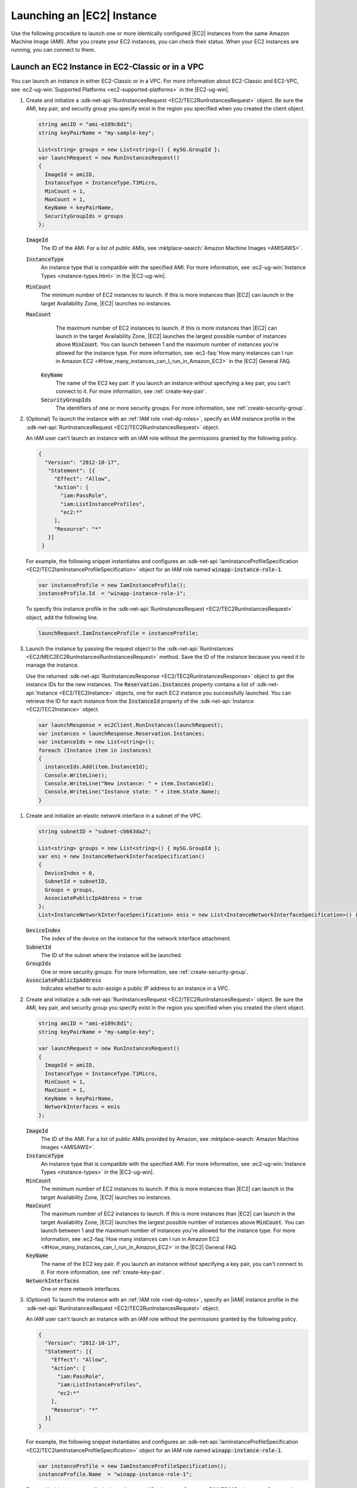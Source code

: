 .. Copyright 2010-2017 Amazon.com, Inc. or its affiliates. All Rights Reserved.

   This work is licensed under a Creative Commons Attribution-NonCommercial-ShareAlike 4.0
   International License (the "License"). You may not use this file except in compliance with the
   License. A copy of the License is located at http://creativecommons.org/licenses/by-nc-sa/4.0/.

   This file is distributed on an "AS IS" BASIS, WITHOUT WARRANTIES OR CONDITIONS OF ANY KIND,
   either express or implied. See the License for the specific language governing permissions and
   limitations under the License.

.. _run-instance:

###########################
Launching an |EC2| Instance
###########################

.. meta::
   :description: Use this .NET code example to learn how to launch an Amazon EC2 instance.
   :keywords: AWS SDK for .NET examples, EC2 instances

Use the following procedure to launch one or more identically configured |EC2| instances from the same
Amazon Machine Image (AMI). After you create your EC2 instances, you can check their status. When
your EC2 instances are running, you can connect to them.

.. _launch-instance:

Launch an EC2 Instance in EC2-Classic or in a VPC
=================================================

You can launch an instance in either EC2-Classic or in a VPC. For more information about EC2-Classic
and EC2-VPC, see :ec2-ug-win:`Supported Platforms <ec2-supported-platforms>` in the |EC2-ug-win|.

.. topic:: To launch an EC2 instance in EC2-Classic

#. Create and initialize a :sdk-net-api:`RunInstancesRequest <EC2/TEC2RunInstancesRequest>` object.
   Be sure the AMI, key pair, and security group you specify exist in the region you specified when
   you created the client object.

   .. code-block:: csharp

      string amiID = "ami-e189c8d1";
      string keyPairName = "my-sample-key";

      List<string> groups = new List<string>() { mySG.GroupId };
      var launchRequest = new RunInstancesRequest()
      {
        ImageId = amiID,
        InstanceType = InstanceType.T1Micro,
        MinCount = 1,
        MaxCount = 1,
        KeyName = keyPairName,
        SecurityGroupIds = groups
      };

   :code:`ImageId`
      The ID of the AMI. For a list of public AMIs, see
      :mktplace-search:`Amazon Machine Images <AMISAWS>`.

   :code:`InstanceType`
      An instance type that is compatible with the specified AMI. For more information, see
      :ec2-ug-win:`Instance Types <instance-types.html>` in the |EC2-ug-win|.

   :code:`MinCount`
      The minimum number of EC2 instances to launch. If this is more instances than |EC2| can
      launch in the target Availability Zone, |EC2| launches no instances.

   :code:`MaxCount`
      The maximum number of EC2 instances to launch. If this is more instances than |EC2| can
      launch in the target Availability Zone, |EC2| launches the largest possible number of
      instances above :code:`MinCount`. You can launch between 1 and the maximum number of
      instances you're allowed for the instance type. For more information, see
      :ec2-faq:`How many instances can I run in Amazon EC2 <#How_many_instances_can_I_run_in_Amazon_EC2>`
      in the |EC2| General FAQ.

    :code:`KeyName`
      The name of the EC2 key pair. If you launch an instance without specifying a key pair, you
      can't connect to it. For more information, see :ref:`create-key-pair`.

    :code:`SecurityGroupIds`
      The identifiers of one or more security groups. For more information, see
      :ref:`create-security-group`.

#. (Optional) To launch the instance with an :ref:`IAM role <net-dg-roles>`, specify an IAM instance
   profile in the :sdk-net-api:`RunInstancesRequest <EC2/TEC2RunInstancesRequest>` object.

   An IAM user can't launch an instance with an IAM role without the permissions granted by the
   following policy.

   .. code-block:: json

      {
        "Version": "2012-10-17",
         "Statement": [{
           "Effect": "Allow",
           "Action": [
             "iam:PassRole",
             "iam:ListInstanceProfiles",
             "ec2:*"
           ],
           "Resource": "*"
         }]
       }

   For example, the following snippet instantiates and configures an
   :sdk-net-api:`IamInstanceProfileSpecification <EC2/TEC2IamInstanceProfileSpecification>` object
   for an IAM role named :code:`winapp-instance-role-1`.

   .. code-block:: csharp

      var instanceProfile = new IamInstanceProfile();
      instanceProfile.Id  = "winapp-instance-role-1";

   To specify this instance profile in the :sdk-net-api:`RunInstancesRequest <EC2/TEC2RunInstancesRequest>`
   object, add the following line.

   .. code-block:: csharp

      launchRequest.IamInstanceProfile = instanceProfile;

#. Launch the instance by passing the request object to the
   :sdk-net-api:`RunInstances <EC2/MEC2EC2RunInstancesRunInstancesRequest>` method. Save the
   ID of the instance because you need it to manage the instance.

   Use the returned :sdk-net-api:`RunInstancesResponse <EC2/TEC2RunInstancesResponse>` object
   to get the instance IDs for the new instances. The :code:`Reservation.Instances` property
   contains a list of :sdk-net-api:`Instance <EC2/TEC2Instance>` objects, one for each EC2
   instance you successfully launched. You can retrieve the ID for each instance from the
   :code:`InstanceId` property of the :sdk-net-api:`Instance <EC2/TEC2Instance>` object.

   .. code-block:: csharp

      var launchResponse = ec2Client.RunInstances(launchRequest);
      var instances = launchResponse.Reservation.Instances;
      var instanceIds = new List<string>();
      foreach (Instance item in instances)
      {
        instanceIds.Add(item.InstanceId);
        Console.WriteLine();
        Console.WriteLine("New instance: " + item.InstanceId);
        Console.WriteLine("Instance state: " + item.State.Name);
      }

.. topic:: To launch an EC2 instance in a VPC

#. Create and initialize an elastic network interface in a subnet of the VPC.

   .. code-block:: csharp

      string subnetID = "subnet-cb663da2";

      List<string> groups = new List<string>() { mySG.GroupId };
      var eni = new InstanceNetworkInterfaceSpecification()
      {
        DeviceIndex = 0,
        SubnetId = subnetID,
        Groups = groups,
        AssociatePublicIpAddress = true
      };
      List<InstanceNetworkInterfaceSpecification> enis = new List<InstanceNetworkInterfaceSpecification>() {eni};

   :code:`DeviceIndex`
       The index of the device on the instance for the network interface attachment.

   :code:`SubnetId`
       The ID of the subnet where the instance will be launched.

   :code:`GroupIds`
       One or more security groups. For more information, see :ref:`create-security-group`.

   :code:`AssociatePublicIpAddress`
       Indicates whether to auto-assign a public IP address to an instance in a VPC.

#. Create and initialize a :sdk-net-api:`RunInstancesRequest <EC2/TEC2RunInstancesRequest>`
   object. Be sure the AMI, key pair, and security group you specify exist in the region you
   specified when you created the client object.

   .. code-block:: csharp

       string amiID = "ami-e189c8d1";
       string keyPairName = "my-sample-key";

       var launchRequest = new RunInstancesRequest()
       {
         ImageId = amiID,
         InstanceType = InstanceType.T1Micro,
         MinCount = 1,
         MaxCount = 1,
         KeyName = keyPairName,
         NetworkInterfaces = enis
       };

   :code:`ImageId`
       The ID of the AMI. For a list of public AMIs provided by Amazon, see
       :mktplace-search:`Amazon Machine Images <AMISAWS>`.

   :code:`InstanceType`
       An instance type that is compatible with the specified AMI. For more information, see
       :ec2-ug-win:`Instance Types <instance-types>` in the |EC2-ug-win|.

   :code:`MinCount`
       The minimum number of EC2 instances to launch. If this is more instances than |EC2| can
       launch in the target Availability Zone, |EC2| launches no instances.

   :code:`MaxCount`
       The maximum number of EC2 instances to launch. If this is more instances than |EC2| can
       launch in the target Availability Zone, |EC2| launches the largest possible number of
       instances above :code:`MinCount`. You can launch between 1 and the maximum number of
       instances you're allowed for the instance type. For more information, see
       :ec2-faq:`How many instances can I run in Amazon EC2 <#How_many_instances_can_I_run_in_Amazon_EC2>`
       in the |EC2| General FAQ.

   :code:`KeyName`
       The name of the EC2 key pair. If you launch an instance without specifying a key pair, you
       can't connect to it. For more information, see :ref:`create-key-pair`.

   :code:`NetworkInterfaces`
       One or more network interfaces.

#. (Optional) To launch the instance with an :ref:`IAM role <net-dg-roles>`, specify an |IAM| instance
   profile in the :sdk-net-api:`RunInstancesRequest <EC2/TEC2RunInstancesRequest>` object.

   An IAM user can't launch an instance with an IAM role without the permissions granted by the
   following policy.

   .. code-block:: json

       {
         "Version": "2012-10-17",
         "Statement": [{
           "Effect": "Allow",
           "Action": [
             "iam:PassRole",
             "iam:ListInstanceProfiles",
             "ec2:*"
           ],
           "Resource": "*"
         }]
       }

   For example, the following snippet instantiates and configures an
   :sdk-net-api:`IamInstanceProfileSpecification <EC2/TEC2IamInstanceProfileSpecification>` object
   for an IAM role named :code:`winapp-instance-role-1`.

   .. code-block:: csharp

      var instanceProfile = new IamInstanceProfileSpecification();
      instanceProfile.Name  = "winapp-instance-role-1";

   To specify this instance profile in the :sdk-net-api:`RunInstancesRequest <EC2/TEC2RunInstancesRequest>`
   object, add the following line.

   .. code-block:: csharp

      launchRequest.IamInstanceProfile = instanceProfile;

#. Launch the instances by passing the request object to the
   :sdk-net-api:`RunInstances <EC2/MEC2EC2RunInstancesRunInstancesRequest>` method. Save the
   IDs of the instances because you need them to manage the instances.

   Use the returned :sdk-net-api:`RunInstancesResponse <EC2/TEC2RunInstancesResponse>` object
   to get a list of instance IDs for the new instances. The :code:`Reservation.Instances` property
   contains a list of :sdk-net-api:`Instance <EC2/TEC2Instance>` objects, one for each EC2
   instance you successfully launched. You can retrieve the ID for each instance from the
   :code:`InstanceId` property of the :sdk-net-api:`Instance <EC2/TEC2Instance>` object'.

   .. code-block:: csharp

      RunInstancesResponse launchResponse = ec2Client.RunInstances(launchRequest);

      List<String> instanceIds = new List<string>();
      foreach (Instance instance in launchResponse.Reservation.Instances)
      {
        Console.WriteLine(instance.InstanceId);
        instanceIds.Add(instance.InstanceId);
      }


.. _check-instance-state:

Check the State of Your Instance
================================

Use the following procedure to get the current state of your instance. Initially, your instance is
in the :code:`pending` state. You can connect to your instance after it enters the :code:`running`
state.

#. Create and configure a :sdk-net-api:`DescribeInstancesRequest <EC2/TEC2DescribeInstancesRequest>`
   object and assign your instance's instance ID to the :code:`InstanceIds` property. You can also
   use the :code:`Filter` property to limit the request to certain instances, such as instances with a
   particular user-specified tag.

   .. code-block:: csharp

      var instanceRequest = new DescribeInstancesRequest();
      instanceRequest.InstanceIds = new List<string>();
      instanceRequest.InstanceIds.Add(instanceId);

#. Call the :sdk-net-api:`DescribeInstances <EC2/MEC2EC2DescribeInstancesDescribeInstancesRequest>`
   method, and pass it the request object from step 1. The method returns a
   :sdk-net-api:`DescribeInstancesResponse<EC2/TEC2DescribeInstancesResponse.>` object that
   contains information about the instance.

   .. code-block:: csharp

      var response = ec2Client.DescribeInstances(instanceRequest);

#. The :code:`DescribeInstancesResponse.Reservations` property contains a list of reservations. In this
   case, there is only one reservation. Each reservation contains a list of :code:`Instance`
   objects. Again, in this case, there is only one instance. You can get the instance's status from
   the :code:`State` property.

   .. code-block:: csharp

      Console.WriteLine(response.Reservations[0].Instances[0].State.Name);


.. _connect-to-instance:

Connect to Your Running Instance
================================

After an instance is running, you can remotely connect to it by using the appropriate remote client.

For Linux instances, use an SSH client. You must ensure that the instance's SSH port (22) is open to
traffic. You will need the instance's public IP address or public DNS name and the private portion
of the key pair used to launch the instance. For more information, see
:ec2-ug:`Connecting to Your Linux Instance <AccessingInstances>` in the |EC2-ug|.

For Windows instances, use an RDP client. You must ensure the instance's RDP port (3389) is open to
traffic. You will need the instance's public IP address or public DNS name and the administrator
password. The administrator password is obtained with the
:sdk-net-api:`GetPasswordData <EC2/MEC2EC2GetPasswordDataGetPasswordDataRequest>` and
:sdk-net-api:`GetPasswordDataResult.GetDecryptedPassword <EC2/MEC2GetPasswordDataResponseGetDecryptedPasswordString>`
methods, which require the private portion of the key pair used to launch the instance. For more
information, see :ec2-ug-win:`Connecting to Your Windows Instance Using RDP <connecting_to_windows_instance>`in the |EC2-ug-win|. The following example demonstrates how to get the password for a Windows instance.

.. code-block:: csharp

    public static string GetWindowsPassword(
      AmazonEC2Client ec2Client,
      string instanceId,
      FileInfo privateKeyFile)
    {
      string password = "";

      var request = new GetPasswordDataRequest();
      request.InstanceId = instanceId;

      var response = ec2Client.GetPasswordData(request);
      if (null != response.PasswordData)
      {
        using (StreamReader sr = new StreamReader(privateKeyFile.FullName))
        {
          string privateKeyData = sr.ReadToEnd();
          password = response.GetDecryptedPassword(privateKeyData);
        }
      }
      else
      {
        Console.WriteLine("The password is not available. The password for " +
          "instance {0} is either not ready, or it is not a Windows instance.",
          instanceId);
      }

      return password;
    }

When you no longer need your EC2 instance, see :ref:`terminate-instance`.



